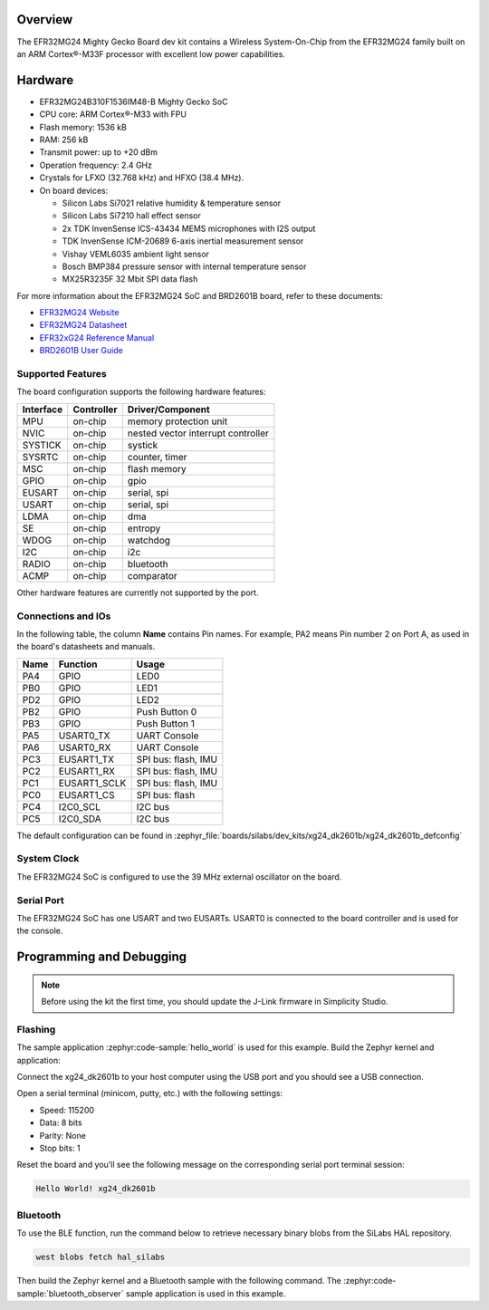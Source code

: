 .. zephyr:board:: xg24_dk2601b

Overview
********

The EFR32MG24 Mighty Gecko Board dev kit contains
a Wireless System-On-Chip from the EFR32MG24 family built on an
ARM Cortex®-M33F processor with excellent low power capabilities.

Hardware
********

- EFR32MG24B310F1536IM48-B Mighty Gecko SoC
- CPU core: ARM Cortex®-M33 with FPU
- Flash memory: 1536 kB
- RAM: 256 kB
- Transmit power: up to +20 dBm
- Operation frequency: 2.4 GHz
- Crystals for LFXO (32.768 kHz) and HFXO (38.4 MHz).
- On board devices:

  - Silicon Labs Si7021 relative humidity & temperature sensor
  - Silicon Labs Si7210 hall effect sensor
  - 2x TDK InvenSense ICS-43434 MEMS microphones with I2S output
  - TDK InvenSense ICM-20689 6-axis inertial measurement sensor
  - Vishay VEML6035 ambient light sensor
  - Bosch BMP384 pressure sensor with internal temperature sensor
  - MX25R3235F 32 Mbit SPI data flash

For more information about the EFR32MG24 SoC and BRD2601B board, refer to these
documents:

- `EFR32MG24 Website`_
- `EFR32MG24 Datasheet`_
- `EFR32xG24 Reference Manual`_
- `BRD2601B User Guide`_

Supported Features
==================

The board configuration supports the following hardware features:

+-----------+------------+------------------------------------+
| Interface | Controller | Driver/Component                   |
+===========+============+====================================+
| MPU       | on-chip    | memory protection unit             |
+-----------+------------+------------------------------------+
| NVIC      | on-chip    | nested vector interrupt controller |
+-----------+------------+------------------------------------+
| SYSTICK   | on-chip    | systick                            |
+-----------+------------+------------------------------------+
| SYSRTC    | on-chip    | counter, timer                     |
+-----------+------------+------------------------------------+
| MSC       | on-chip    | flash memory                       |
+-----------+------------+------------------------------------+
| GPIO      | on-chip    | gpio                               |
+-----------+------------+------------------------------------+
| EUSART    | on-chip    | serial, spi                        |
+-----------+------------+------------------------------------+
| USART     | on-chip    | serial, spi                        |
+-----------+------------+------------------------------------+
| LDMA      | on-chip    | dma                                |
+-----------+------------+------------------------------------+
| SE        | on-chip    | entropy                            |
+-----------+------------+------------------------------------+
| WDOG      | on-chip    | watchdog                           |
+-----------+------------+------------------------------------+
| I2C       | on-chip    | i2c                                |
+-----------+------------+------------------------------------+
| RADIO     | on-chip    | bluetooth                          |
+-----------+------------+------------------------------------+
| ACMP      | on-chip    | comparator                         |
+-----------+------------+------------------------------------+

Other hardware features are currently not supported by the port.

Connections and IOs
===================

In the following table, the column **Name** contains Pin names. For example, PA2
means Pin number 2 on Port A, as used in the board's datasheets and manuals.

+------+--------------+---------------------+
| Name | Function     | Usage               |
+======+==============+=====================+
| PA4  | GPIO         | LED0                |
+------+--------------+---------------------+
| PB0  | GPIO         | LED1                |
+------+--------------+---------------------+
| PD2  | GPIO         | LED2                |
+------+--------------+---------------------+
| PB2  | GPIO         | Push Button 0       |
+------+--------------+---------------------+
| PB3  | GPIO         | Push Button 1       |
+------+--------------+---------------------+
| PA5  | USART0_TX    | UART Console        |
+------+--------------+---------------------+
| PA6  | USART0_RX    | UART Console        |
+------+--------------+---------------------+
| PC3  | EUSART1_TX   | SPI bus: flash, IMU |
+------+--------------+---------------------+
| PC2  | EUSART1_RX   | SPI bus: flash, IMU |
+------+--------------+---------------------+
| PC1  | EUSART1_SCLK | SPI bus: flash, IMU |
+------+--------------+---------------------+
| PC0  | EUSART1_CS   | SPI bus: flash      |
+------+--------------+---------------------+
| PC4  | I2C0_SCL     | I2C bus             |
+------+--------------+---------------------+
| PC5  | I2C0_SDA     | I2C bus             |
+------+--------------+---------------------+

The default configuration can be found in
:zephyr_file:`boards/silabs/dev_kits/xg24_dk2601b/xg24_dk2601b_defconfig`

System Clock
============

The EFR32MG24 SoC is configured to use the 39 MHz external oscillator on the
board.

Serial Port
===========

The EFR32MG24 SoC has one USART and two EUSARTs.
USART0 is connected to the board controller and is used for the console.

Programming and Debugging
*************************

.. note::
   Before using the kit the first time, you should update the J-Link firmware
   in Simplicity Studio.

Flashing
========

The sample application :zephyr:code-sample:`hello_world` is used for this example.
Build the Zephyr kernel and application:

.. zephyr-app-commands::
   :zephyr-app: samples/hello_world
   :board: xg24_dk2601b
   :goals: build

Connect the xg24_dk2601b to your host computer using the USB port and you
should see a USB connection.

Open a serial terminal (minicom, putty, etc.) with the following settings:

- Speed: 115200
- Data: 8 bits
- Parity: None
- Stop bits: 1

Reset the board and you'll see the following message on the corresponding serial port
terminal session:

.. code-block:: console

   Hello World! xg24_dk2601b

Bluetooth
=========

To use the BLE function, run the command below to retrieve necessary binary
blobs from the SiLabs HAL repository.

.. code-block:: console

   west blobs fetch hal_silabs

Then build the Zephyr kernel and a Bluetooth sample with the following
command. The :zephyr:code-sample:`bluetooth_observer` sample application is used in
this example.

.. zephyr-app-commands::
   :zephyr-app: samples/bluetooth/observer
   :board: xg24_dk2601b
   :goals: build

.. _EFR32MG24 Website:
   https://www.silabs.com/wireless/zigbee/efr32mg24-series-2-socs#

.. _EFR32MG24 Datasheet:
   https://www.silabs.com/documents/public/data-sheets/efr32mg24-datasheet.pdf

.. _EFR32xG24 Reference Manual:
   https://www.silabs.com/documents/public/reference-manuals/efr32xg24-rm.pdf

.. _BRD2601B User Guide:
   https://www.silabs.com/documents/public/user-guides/ug524-brd2601b-user-guide.pdf
